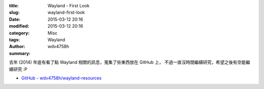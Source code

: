 :title: Wayland - First Look
:slug: wayland-first-look
:date: 2015-03-12 20:16
:modified: 2015-03-12 20:16
:category: Misc
:tags: Wayland
:author: wdv4758h
:summary:

去年 (2014) 年底有看了點 Wayland 相關的訊息，蒐集了些東西放在 GitHub 上，
不過一直沒時間繼續研究，希望之後有空能繼續研究 :P

* `GitHub - wdv4758h/wayland-resources <https://github.com/wdv4758h/wayland-resources>`_
